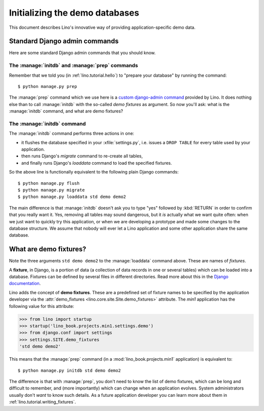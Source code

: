 .. _lino.dev.initdb:

===============================
Initializing the demo databases
===============================

.. to run only this test:
   $ doctest docs/dev/initdb.rst

This document describes Lino's innovative way of providing
application-specific demo data.


Standard Django admin commands
==============================

Here are some standard Django admin commands that you should know.

.. management_command:: dumpdata

    Output all data in the database (or some tables) to a serialized
    stream. The default will write to `stdout`, but you usually
    redirect this into a file.  See the `Django documentation
    <https://docs.djangoproject.com/en/1.11/ref/django-admin/#dumpdata>`__
    
    You might theoretically use :manage:`dumpdata` for writing a
    Python fixture, but Lino's preferred equivalent is
    :manage:`dump2py`.

.. management_command:: flush

    Removes all data from the database and re-executes any
    post-synchronization handlers. The migrations history is not
    cleared.  If you would rather start from an empty database and
    re-run all migrations, you should drop and recreate the database
    and then run :manage:`migrate` instead.  See the `Django
    documentation
    <https://docs.djangoproject.com/en/1.11/ref/django-admin/#flush>`__
    
    
.. management_command:: loaddata

    Loads the contents of the named fixtures into the database.
    See the `Django documentation
    <https://docs.djangoproject.com/en/1.11/ref/django-admin/#loaddata>`__.
    
    Both :manage:`loaddata` and :manage:`initdb` can be used to load
    fixtures into a database.  The difference is that :manage:`loaddata`
    *adds* data to your database while :manage:`initdb` first clears
    (initializes) your database.



The :manage:`initdb` and :manage:`prep` commands
-------------------------------------------------------

Remember that we told you (in :ref:`lino.tutorial.hello`) to "prepare
your database" by running the command::

  $ python manage.py prep
  
The :manage:`prep` command which we use here is a `custom
django-admin command
<https://docs.djangoproject.com/en/1.9/howto/custom-management-commands/>`_
provided by Lino.  It does nothing else than to call :manage:`initdb`
with the so-called *demo fixtures* as argument. So now you'll ask:
what is the :manage:`initdb` command, and what are demo fixtures?

The :manage:`initdb` command
----------------------------

The :manage:`initdb` command performs three actions in one:

- it flushes the database specified in your :xfile:`settings.py`,
  i.e. issues a ``DROP TABLE`` for every table used by your application.
 
- then runs Django's `migrate` command to re-create all tables,

- and finally runs Django's `loaddata` command to load the specified
  fixtures.

So the above line is functionally equivalent to the following plain
Django commands::

  $ python manage.py flush
  $ python manage.py migrate
  $ python manage.py loaddata std demo demo2
  
The main difference is that :manage:`initdb` doesn't ask you to type
"yes" followed by :kbd:`RETURN` in order to confirm that you really
want it.  Yes, removing all tables may sound dangerous, but it *is*
actually what we want quite often: when we just want to quickly try
this application, or when we are developing a prototype and made some
changes to the database structure.  We assume that nobody will ever
let a Lino application and some other application share the same
database.

.. _demo_fixtures:

What are demo fixtures?
=======================

Note the three arguments ``std demo demo2`` to the :manage:`loaddata`
command above.  These are names of *fixtures*.

A **fixture**, in Django, is a portion of data (a collection of data
records in one or several tables) which can be loaded into a database.
Fixtures can be defined by several files in different directories.
Read more about this in the `Django documentation
<https://docs.djangoproject.com/en/1.9/howto/initial-data/>`_.

Lino adds the concept of **demo fixtures**. These are a predefined set
of fixture names to be specified by the application developer via the
:attr:`demo_fixtures <lino.core.site.Site.demo_fixtures>` attribute.
The `min1` application has the following value for this attribute:

>>> from lino import startup
>>> startup('lino_book.projects.min1.settings.demo')
>>> from django.conf import settings
>>> settings.SITE.demo_fixtures
'std demo demo2'

This means that the :manage:`prep` command (in a
:mod:`lino_book.projects.min1` application) is equivalent to::
  
  $ python manage.py initdb std demo demo2

The difference is that with :manage:`prep`, you don't need to
know the list of demo fixtures, which can be long and difficult to
remember, and (more importantly) which can change when an application
evolves.  System administrators usually don't *want* to know such
details. As a future application developer you can learn more about
them in :ref:`lino.tutorial.writing_fixtures`.

